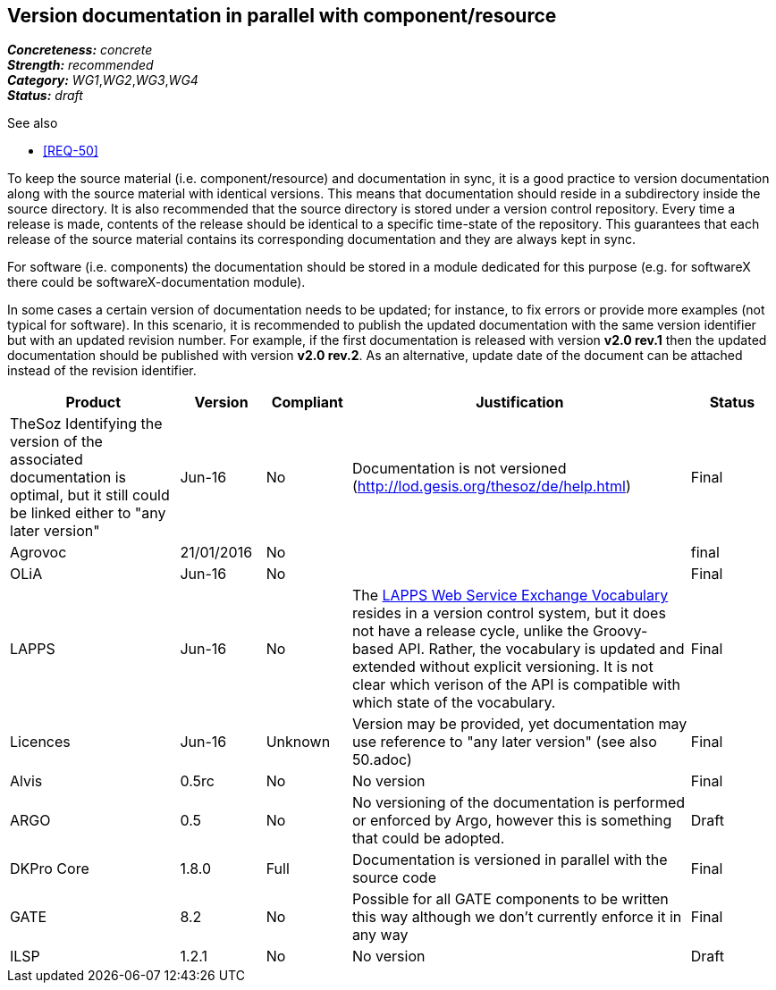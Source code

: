 == Version documentation in parallel with component/resource

[%hardbreaks]
[small]#*_Concreteness:_* __concrete__#
[small]#*_Strength:_*     __recommended__#
[small]#*_Category:_*     __WG1__,__WG2__,__WG3__,__WG4__#
[small]#*_Status:_*       __draft__#

.See also 
* <<REQ-50>>

To keep the source material (i.e. component/resource) and documentation in sync, it is a good practice to version
documentation along with the source material with identical versions. This means that documentation should reside in a
subdirectory inside the source directory. It is also recommended that the source directory is stored under a
version control repository. Every time a release is made, contents of the release should be identical to a specific
time-state of the repository. This guarantees that each release of the source material contains its corresponding
 documentation and they are always kept in sync.

For software (i.e. components) the documentation should be stored in a module dedicated for this purpose (e.g. for
softwareX there could be softwareX-documentation module).

In some cases a certain version of documentation needs to be updated; for instance, to fix errors or provide more
examples (not typical for software). In this scenario, it is recommended to publish the updated documentation with the
same version identifier but with an updated revision number. For example, if the first documentation is released with
version *v2.0 rev.1* then the updated documentation should be published with version *v2.0 rev.2*. As an alternative,
update date of the document can be attached instead of the revision identifier.

[cols="2,1,1,4,1"]
|====
|Product|Version|Compliant|Justification|Status

| TheSoz
Identifying the version of the associated documentation is optimal, but it still could be linked either to "any later version"| Jun-16
| No
| Documentation is not versioned (http://lod.gesis.org/thesoz/de/help.html)
| Final

| Agrovoc
| 21/01/2016
| No
|
| final

| OLiA
| Jun-16
| No
|
| Final

| LAPPS
| Jun-16
| No
| The link:http://vocab.lappsgrid.org[LAPPS Web Service Exchange Vocabulary] resides in a version control system, but it does not have a release cycle, unlike the Groovy-based API. Rather, the vocabulary is updated and extended without explicit versioning. It is not clear which verison of the API is compatible with which state of the vocabulary.
| Final

| Licences
| Jun-16
| Unknown
| Version may be provided, yet documentation may use reference to "any later version" (see also 50.adoc)
| Final

| Alvis
| 0.5rc
| No
| No version
| Final

| ARGO
| 0.5
| No
| No versioning of the documentation is performed or enforced by Argo, however this is something that could be adopted.
| Draft

| DKPro Core
| 1.8.0
| Full
| Documentation is versioned in parallel with the source code
| Final

| GATE
| 8.2
| No
| Possible for all GATE components to be written this way although we don't currently enforce it in any way
| Final

| ILSP
| 1.2.1
| No
| No version
| Draft

|====
